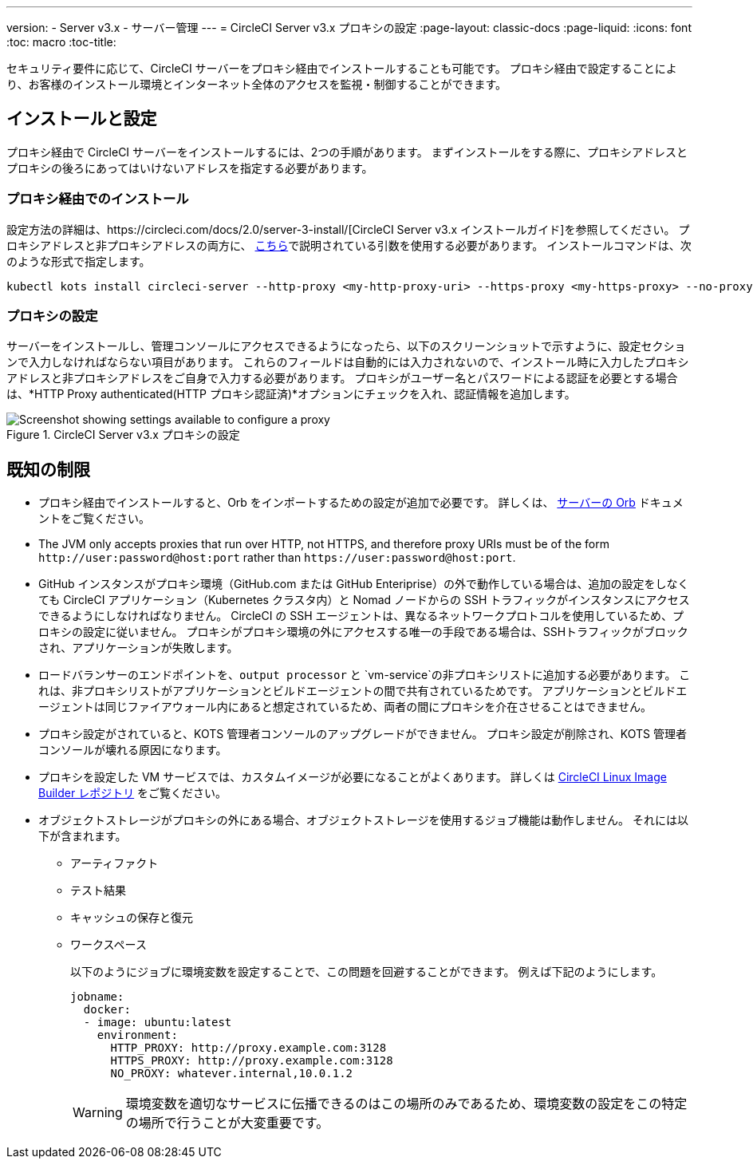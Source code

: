 ---
version:
- Server v3.x
- サーバー管理
---
= CircleCI Server v3.x プロキシの設定
:page-layout: classic-docs
:page-liquid:
:icons: font
:toc: macro
:toc-title:

セキュリティ要件に応じて、CircleCI サーバーをプロキシ経由でインストールすることも可能です。 プロキシ経由で設定することにより、お客様のインストール環境とインターネット全体のアクセスを監視・制御することができます。

toc::[]

== インストールと設定
プロキシ経由で CircleCI サーバーをインストールするには、2つの手順があります。 まずインストールをする際に、プロキシアドレスとプロキシの後ろにあってはいけないアドレスを指定する必要があります。

=== プロキシ経由でのインストール
設定方法の詳細は、https://circleci.com/docs/2.0/server-3-install/[CircleCI Server v3.x インストールガイド]を参照してください。 プロキシアドレスと非プロキシアドレスの両方に、 https://kots.io/kotsadm/installing/online-install/#proxies[こちら]で説明されている引数を使用する必要があります。 インストールコマンドは、次のような形式で指定します。

[source,bash]
----
kubectl kots install circleci-server --http-proxy <my-http-proxy-uri> --https-proxy <my-https-proxy> --no-proxy <my-no-proxy-list>
----

=== プロキシの設定
サーバーをインストールし、管理コンソールにアクセスできるようになったら、以下のスクリーンショットで示すように、設定セクションで入力しなければならない項目があります。 これらのフィールドは自動的には入力されないので、インストール時に入力したプロキシアドレスと非プロキシアドレスをご自身で入力する必要があります。 プロキシがユーザー名とパスワードによる認証を必要とする場合は、*HTTP Proxy authenticated(HTTP プロキシ認証済)*オプションにチェックを入れ、認証情報を追加します。

.CircleCI Server v3.x プロキシの設定
image::proxy-settings.png[Screenshot showing settings available to configure a proxy]

== 既知の制限

* プロキシ経由でインストールすると、Orb をインポートするための設定が追加で必要です。 詳しくは、 https://circleci.com/docs/2.0/server-3-operator-orbs/#using-orbs-behind-a-proxy[サーバーの Orb] ドキュメントをご覧ください。
* The JVM only accepts proxies that run over HTTP, not HTTPS, and therefore proxy URIs must be of the form `\http://user:password@host:port` rather than `\https://user:password@host:port`.
* GitHub インスタンスがプロキシ環境（GitHub.com または GitHub Enteriprise）の外で動作している場合は、追加の設定をしなくても CircleCI アプリケーション（Kubernetes クラスタ内）と Nomad ノードからの SSH トラフィックがインスタンスにアクセスできるようにしなければなりません。 CircleCI の SSH エージェントは、異なるネットワークプロトコルを使用しているため、プロキシの設定に従いません。 プロキシがプロキシ環境の外にアクセスする唯一の手段である場合は、SSHトラフィックがブロックされ、アプリケーションが失敗します。
* ロードバランサーのエンドポイントを、`output processor` と `vm-service`の非プロキシリストに追加する必要があります。 これは、非プロキシリストがアプリケーションとビルドエージェントの間で共有されているためです。 アプリケーションとビルドエージェントは同じファイアウォール内にあると想定されているため、両者の間にプロキシを介在させることはできません。
* プロキシ設定がされていると、KOTS 管理者コンソールのアップグレードができません。 プロキシ設定が削除され、KOTS 管理者コンソールが壊れる原因になります。
* プロキシを設定した VM サービスでは、カスタムイメージが必要になることがよくあります。 詳しくは https://github.com/CircleCI-Public/circleci-server-linux-image-builder[CircleCI Linux Image Builder レポジトリ] をご覧ください。
* オブジェクトストレージがプロキシの外にある場合、オブジェクトストレージを使用するジョブ機能は動作しません。 それには以下が含まれます。
** アーティファクト
** テスト結果
** キャッシュの保存と復元
** ワークスペース
+
以下のようにジョブに環境変数を設定することで、この問題を回避することができます。 例えば下記のようにします。
+
```yaml
jobname:
  docker:
  - image: ubuntu:latest
    environment:
      HTTP_PROXY: http://proxy.example.com:3128
      HTTPS_PROXY: http://proxy.example.com:3128
      NO_PROXY: whatever.internal,10.0.1.2
```
+
WARNING: 環境変数を適切なサービスに伝播できるのはこの場所のみであるため、環境変数の設定をこの特定の場所で行うことが大変重要です。
